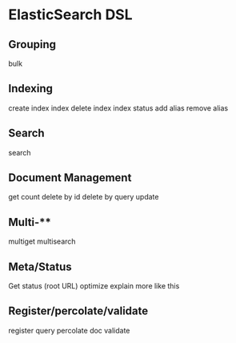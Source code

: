 * ElasticSearch DSL

** Grouping

bulk

** Indexing

create index
index
delete index
index status
add alias
remove alias

** Search

search

** Document Management

get
count
delete by id
delete by query
update

** Multi-**

multiget
multisearch

** Meta/Status

Get status (root URL)
optimize
explain
more like this

** Register/percolate/validate

register query
percolate doc
validate
